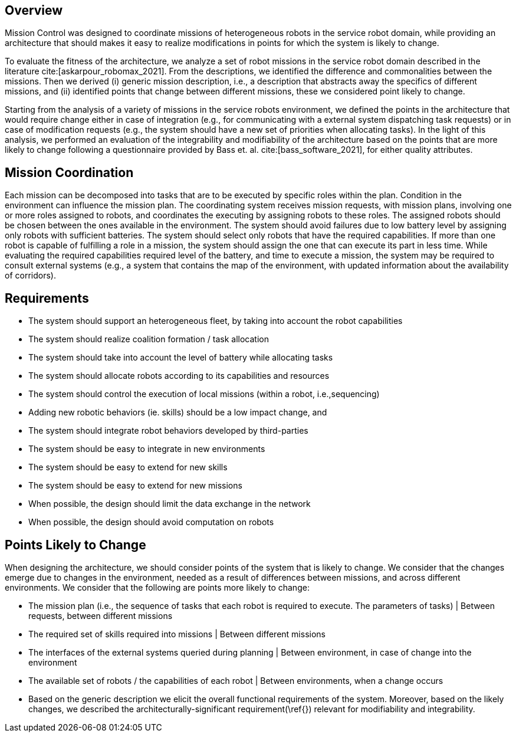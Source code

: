 == Overview
Mission Control was designed to coordinate missions of heterogeneous robots in the service robot domain, while providing an architecture that should makes it easy to realize modifications in points for which the system is likely to change.


To evaluate the fitness of the architecture, we analyze a set of robot missions in the service robot domain described in the literature cite:[askarpour_robomax_2021].
From the descriptions, we identified the difference and commonalities between the missions. Then we derived (i) generic mission description, i.e., a description that abstracts away the specifics of different missions, and (ii) identified points that change between different missions, these we considered point likely to change.

Starting from the analysis of a variety of missions in the service robots environment, we defined the points in the architecture that would require change either in case of integration (e.g., for communicating with a external system dispatching task requests) or in case of modification requests (e.g., the system should have a new set of priorities when allocating tasks). In the light of this analysis, we performed an evaluation of the integrability and modifiability of the architecture based on the points that are more likely to change following a questionnaire provided by Bass et. al. cite:[bass_software_2021], for either quality attributes.


== Mission Coordination

Each mission can be decomposed into tasks that are to be executed by specific roles within the plan. Condition in the environment can influence the mission plan.
The coordinating system receives mission requests, with mission plans, involving one or more roles assigned to robots, and coordinates the executing by assigning robots to these roles. The assigned robots should be chosen between the ones available in the environment. The system should avoid failures due to low battery level by assigning only robots with sufficient batteries. The system should select only robots that have the required capabilities. If more than one robot is capable of fulfilling a role in a mission, the system should assign the one that can execute its part in less time.
While evaluating the required capabilities required level of the battery, and time to execute a mission, the system may be required to consult external systems (e.g., a system that contains the map of the environment, with updated information about the availability of corridors).


== Requirements


-  The system should support an heterogeneous fleet, by taking into account the robot capabilities

- The system should realize coalition formation / task allocation

- The system should take into account the level of battery while allocating tasks

- The system should allocate robots according to its capabilities and resources

- The system should control the execution of local missions (within a robot, i.e.,sequencing)

- Adding new robotic behaviors (ie. skills) should be a low impact change, and 

- The system should integrate robot behaviors developed by third-parties

- The system should be easy to integrate in new environments

- The system should be easy to extend for new skills

- The system should be easy to extend for new missions

- When possible, the design should limit the data exchange in the network

- When possible, the design should avoid computation on robots


## Points Likely to Change

When designing the architecture, we should consider points of the system that is likely to change. We consider that the changes emerge due to changes in the environment, needed as a result of differences between missions, and across different environments. We consider that the following are points more likely to change:

- The mission plan (i.e., the sequence of tasks that each robot is required to execute. The parameters of tasks) | Between requests, between different missions
- The required set of skills required into missions | Between different missions
- The interfaces of the external systems queried during planning | Between environment, in case of change into the environment
- The available set of robots / the capabilities of each robot | Between environments, when a change occurs
- Based on the generic description we elicit the overall functional requirements of the system. Moreover, based on the likely changes, we described the architecturally-significant requirement(\ref{}) relevant for modifiability and integrability.


